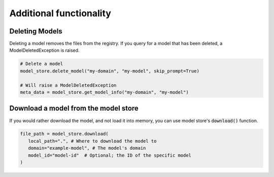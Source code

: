 Additional functionality
========================

Deleting Models
---------------

Deleting a model removes the files from the registry. If you query for a model that has been deleted, a ModelDeletedException is raised.


.. code-block:: python

    # Delete a model
    model_store.delete_model("my-domain", "my-model", skip_prompt=True)

    # Will raise a ModelDeletedException
    meta_data = model_store.get_model_info("my-domain", "my-model")

Download a model from the model store
-------------------------------------

If you would rather download the model, and not load it into memory, you can use model store's :code:`download()` function. 

.. code-block:: python

   file_path = model_store.download(
      local_path=".", # Where to download the model to
      domain="example-model", # The model's domain
      model_id="model-id"  # Optional; the ID of the specific model
   )